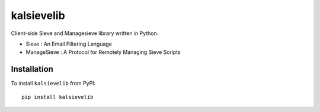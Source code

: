 kalsievelib
===========

Client-side Sieve and Managesieve library written in Python.

* Sieve : An Email Filtering Language
* ManageSieve : A Protocol for Remotely Managing Sieve Scripts

Installation
------------

To install ``kalsievelib`` from PyPI::

  pip install kalsievelib

